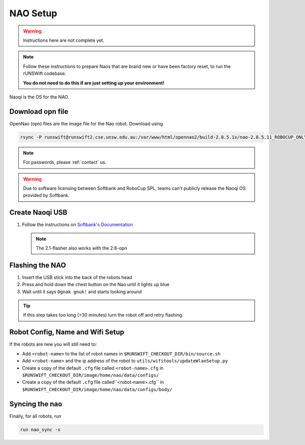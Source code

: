 #########
NAO Setup
#########

.. warning::
    Instructions here are not complete yet.
    
.. note::
    Follow these instructions to prepare Naos that are brand new or have been
    factory reset, to run the rUNSWift codebase. 
    
    **You do not need to do this if are just setting up your environment!**

Naoqi is the OS for the NAO.


*****************
Download opn file
*****************

OpenNao (opn) files are the image file for the Nao robot.
Download using

.. code-block:: bash

    rsync -P runswift@runswift2.cse.unsw.edu.au:/var/www/html/opennao2/build-2.8.5.1x/nao-2.8.5.11_ROBOCUP_ONLY_with_root.opn .

.. note::
    For passwords, please :ref:`contact` us.

.. warning::
    Due to software licensing between Softbank and RoboCup SPL, teams can't publicly release the Naoqi OS provided by Softbank.


****************
Create Naoqi USB
****************

#.  Follow the instructions on
    `Softbank's Documentation <http://doc.aldebaran.com/2-1/software/naoflasher/naoflasher.html>`_

    .. note::
        The 2.1-flasher also works with the 2.8-opn


****************
Flashing the NAO
****************

#. Insert the USB stick into the back of the robots head
#. Press and hold down the chest button on the Nao until it lights up blue
#. Wait until it says ``Ognak gnuk!`` and starts looking around

.. tip::
    If this step takes too long (>30 minutes) turn the robot off and retry flashing.

*********************************
Robot Config, Name and Wifi Setup
*********************************
If the robots are new you will still need to:

* Add ``<robot-name>`` to the list of robot names in ``$RUNSWIFT_CHECKOUT_DIR/bin/source.sh``
* Add ``<robot-name>`` and the ip address of the robot to ``utils/wifitools/updateWlanSetup.py``
* Create a copy of the default ``.cfg`` file called ``<robot-name>.cfg`` in ``$RUNSWIFT_CHECKOUT_DIR/image/home/nao/data/configs/``
* Create a copy of the default ``.cfg`` file called``<robot-name>.cfg`` in ``$RUNSWIFT_CHECKOUT_DIR/image/home/nao/data/configs/body/``

*********************************
Syncing the nao
*********************************
Finally, for all robots, run

.. code-block:: bash

    run nao_sync -s 
